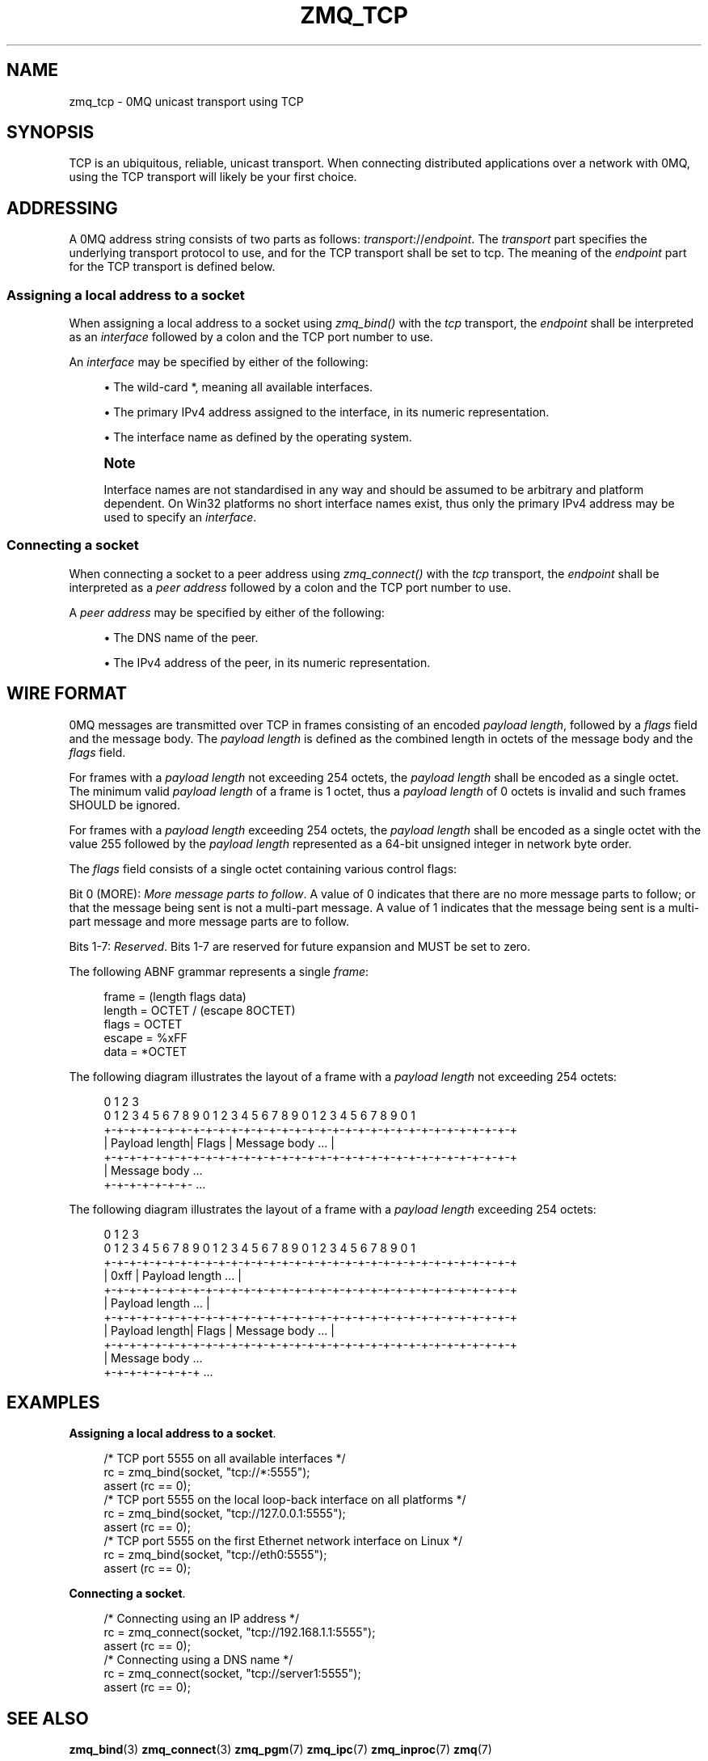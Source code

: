 '\" t
.\"     Title: zmq_tcp
.\"    Author: [see the "AUTHORS" section]
.\" Generator: DocBook XSL Stylesheets v1.75.2 <http://docbook.sf.net/>
.\"      Date: 07/28/2011
.\"    Manual: 0MQ Manual
.\"    Source: 0MQ 2.1.8
.\"  Language: English
.\"
.TH "ZMQ_TCP" "7" "07/28/2011" "0MQ 2\&.1\&.8" "0MQ Manual"
.\" -----------------------------------------------------------------
.\" * Define some portability stuff
.\" -----------------------------------------------------------------
.\" ~~~~~~~~~~~~~~~~~~~~~~~~~~~~~~~~~~~~~~~~~~~~~~~~~~~~~~~~~~~~~~~~~
.\" http://bugs.debian.org/507673
.\" http://lists.gnu.org/archive/html/groff/2009-02/msg00013.html
.\" ~~~~~~~~~~~~~~~~~~~~~~~~~~~~~~~~~~~~~~~~~~~~~~~~~~~~~~~~~~~~~~~~~
.ie \n(.g .ds Aq \(aq
.el       .ds Aq '
.\" -----------------------------------------------------------------
.\" * set default formatting
.\" -----------------------------------------------------------------
.\" disable hyphenation
.nh
.\" disable justification (adjust text to left margin only)
.ad l
.\" -----------------------------------------------------------------
.\" * MAIN CONTENT STARTS HERE *
.\" -----------------------------------------------------------------
.SH "NAME"
zmq_tcp \- 0MQ unicast transport using TCP
.SH "SYNOPSIS"
.sp
TCP is an ubiquitous, reliable, unicast transport\&. When connecting distributed applications over a network with 0MQ, using the TCP transport will likely be your first choice\&.
.SH "ADDRESSING"
.sp
A 0MQ address string consists of two parts as follows: \fItransport\fR://\fIendpoint\fR\&. The \fItransport\fR part specifies the underlying transport protocol to use, and for the TCP transport shall be set to tcp\&. The meaning of the \fIendpoint\fR part for the TCP transport is defined below\&.
.SS "Assigning a local address to a socket"
.sp
When assigning a local address to a socket using \fIzmq_bind()\fR with the \fItcp\fR transport, the \fIendpoint\fR shall be interpreted as an \fIinterface\fR followed by a colon and the TCP port number to use\&.
.sp
An \fIinterface\fR may be specified by either of the following:
.sp
.RS 4
.ie n \{\
\h'-04'\(bu\h'+03'\c
.\}
.el \{\
.sp -1
.IP \(bu 2.3
.\}
The wild\-card
*, meaning all available interfaces\&.
.RE
.sp
.RS 4
.ie n \{\
\h'-04'\(bu\h'+03'\c
.\}
.el \{\
.sp -1
.IP \(bu 2.3
.\}
The primary IPv4 address assigned to the interface, in its numeric representation\&.
.RE
.sp
.RS 4
.ie n \{\
\h'-04'\(bu\h'+03'\c
.\}
.el \{\
.sp -1
.IP \(bu 2.3
.\}
The interface name as defined by the operating system\&.
.RE
.if n \{\
.sp
.\}
.RS 4
.it 1 an-trap
.nr an-no-space-flag 1
.nr an-break-flag 1
.br
.ps +1
\fBNote\fR
.ps -1
.br
.sp
Interface names are not standardised in any way and should be assumed to be arbitrary and platform dependent\&. On Win32 platforms no short interface names exist, thus only the primary IPv4 address may be used to specify an \fIinterface\fR\&.
.sp .5v
.RE
.SS "Connecting a socket"
.sp
When connecting a socket to a peer address using \fIzmq_connect()\fR with the \fItcp\fR transport, the \fIendpoint\fR shall be interpreted as a \fIpeer address\fR followed by a colon and the TCP port number to use\&.
.sp
A \fIpeer address\fR may be specified by either of the following:
.sp
.RS 4
.ie n \{\
\h'-04'\(bu\h'+03'\c
.\}
.el \{\
.sp -1
.IP \(bu 2.3
.\}
The DNS name of the peer\&.
.RE
.sp
.RS 4
.ie n \{\
\h'-04'\(bu\h'+03'\c
.\}
.el \{\
.sp -1
.IP \(bu 2.3
.\}
The IPv4 address of the peer, in its numeric representation\&.
.RE
.SH "WIRE FORMAT"
.sp
0MQ messages are transmitted over TCP in frames consisting of an encoded \fIpayload length\fR, followed by a \fIflags\fR field and the message body\&. The \fIpayload length\fR is defined as the combined length in octets of the message body and the \fIflags\fR field\&.
.sp
For frames with a \fIpayload length\fR not exceeding 254 octets, the \fIpayload length\fR shall be encoded as a single octet\&. The minimum valid \fIpayload length\fR of a frame is 1 octet, thus a \fIpayload length\fR of 0 octets is invalid and such frames SHOULD be ignored\&.
.sp
For frames with a \fIpayload length\fR exceeding 254 octets, the \fIpayload length\fR shall be encoded as a single octet with the value 255 followed by the \fIpayload length\fR represented as a 64\-bit unsigned integer in network byte order\&.
.sp
The \fIflags\fR field consists of a single octet containing various control flags:
.sp
Bit 0 (MORE): \fIMore message parts to follow\fR\&. A value of 0 indicates that there are no more message parts to follow; or that the message being sent is not a multi\-part message\&. A value of 1 indicates that the message being sent is a multi\-part message and more message parts are to follow\&.
.sp
Bits 1\-7: \fIReserved\fR\&. Bits 1\-7 are reserved for future expansion and MUST be set to zero\&.
.sp
The following ABNF grammar represents a single \fIframe\fR:
.sp
.if n \{\
.RS 4
.\}
.nf
    frame           = (length flags data)
    length          = OCTET / (escape 8OCTET)
    flags           = OCTET
    escape          = %xFF
    data            = *OCTET
.fi
.if n \{\
.RE
.\}
.sp
The following diagram illustrates the layout of a frame with a \fIpayload length\fR not exceeding 254 octets:
.sp
.if n \{\
.RS 4
.\}
.nf
0                   1                   2                   3
0 1 2 3 4 5 6 7 8 9 0 1 2 3 4 5 6 7 8 9 0 1 2 3 4 5 6 7 8 9 0 1
+\-+\-+\-+\-+\-+\-+\-+\-+\-+\-+\-+\-+\-+\-+\-+\-+\-+\-+\-+\-+\-+\-+\-+\-+\-+\-+\-+\-+\-+\-+\-+\-+
| Payload length|     Flags     |       Message body        \&.\&.\&. |
+\-+\-+\-+\-+\-+\-+\-+\-+\-+\-+\-+\-+\-+\-+\-+\-+\-+\-+\-+\-+\-+\-+\-+\-+\-+\-+\-+\-+\-+\-+\-+\-+
| Message body \&.\&.\&.
+\-+\-+\-+\-+\-+\-+\- \&.\&.\&.
.fi
.if n \{\
.RE
.\}
.sp
The following diagram illustrates the layout of a frame with a \fIpayload length\fR exceeding 254 octets:
.sp
.if n \{\
.RS 4
.\}
.nf
0                   1                   2                   3
0 1 2 3 4 5 6 7 8 9 0 1 2 3 4 5 6 7 8 9 0 1 2 3 4 5 6 7 8 9 0 1
+\-+\-+\-+\-+\-+\-+\-+\-+\-+\-+\-+\-+\-+\-+\-+\-+\-+\-+\-+\-+\-+\-+\-+\-+\-+\-+\-+\-+\-+\-+\-+\-+
|     0xff      |               Payload length              \&.\&.\&. |
+\-+\-+\-+\-+\-+\-+\-+\-+\-+\-+\-+\-+\-+\-+\-+\-+\-+\-+\-+\-+\-+\-+\-+\-+\-+\-+\-+\-+\-+\-+\-+\-+
|                       Payload length                      \&.\&.\&. |
+\-+\-+\-+\-+\-+\-+\-+\-+\-+\-+\-+\-+\-+\-+\-+\-+\-+\-+\-+\-+\-+\-+\-+\-+\-+\-+\-+\-+\-+\-+\-+\-+
| Payload length|     Flags     |        Message body       \&.\&.\&. |
+\-+\-+\-+\-+\-+\-+\-+\-+\-+\-+\-+\-+\-+\-+\-+\-+\-+\-+\-+\-+\-+\-+\-+\-+\-+\-+\-+\-+\-+\-+\-+\-+
|  Message body \&.\&.\&.
+\-+\-+\-+\-+\-+\-+\-+ \&.\&.\&.
.fi
.if n \{\
.RE
.\}
.SH "EXAMPLES"
.PP
\fBAssigning a local address to a socket\fR. 
.sp
.if n \{\
.RS 4
.\}
.nf
/* TCP port 5555 on all available interfaces */
rc = zmq_bind(socket, "tcp://*:5555");
assert (rc == 0);
/* TCP port 5555 on the local loop\-back interface on all platforms */
rc = zmq_bind(socket, "tcp://127\&.0\&.0\&.1:5555");
assert (rc == 0);
/* TCP port 5555 on the first Ethernet network interface on Linux */
rc = zmq_bind(socket, "tcp://eth0:5555");
assert (rc == 0);
.fi
.if n \{\
.RE
.\}
.PP
\fBConnecting a socket\fR. 
.sp
.if n \{\
.RS 4
.\}
.nf
/* Connecting using an IP address */
rc = zmq_connect(socket, "tcp://192\&.168\&.1\&.1:5555");
assert (rc == 0);
/* Connecting using a DNS name */
rc = zmq_connect(socket, "tcp://server1:5555");
assert (rc == 0);
.fi
.if n \{\
.RE
.\}
.sp
.SH "SEE ALSO"
.sp
\fBzmq_bind\fR(3) \fBzmq_connect\fR(3) \fBzmq_pgm\fR(7) \fBzmq_ipc\fR(7) \fBzmq_inproc\fR(7) \fBzmq\fR(7)
.SH "AUTHORS"
.sp
This 0MQ manual page was written by Martin Sustrik <\m[blue]\fBsustrik@250bpm\&.com\fR\m[]\&\s-2\u[1]\d\s+2> and Martin Lucina <\m[blue]\fBmato@kotelna\&.sk\fR\m[]\&\s-2\u[2]\d\s+2>\&.
.SH "NOTES"
.IP " 1." 4
sustrik@250bpm.com
.RS 4
\%mailto:sustrik@250bpm.com
.RE
.IP " 2." 4
mato@kotelna.sk
.RS 4
\%mailto:mato@kotelna.sk
.RE
